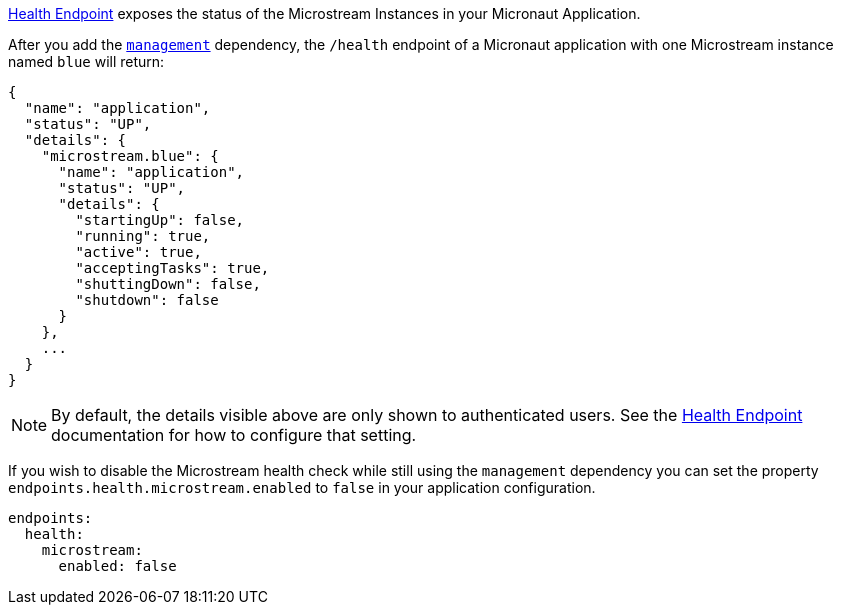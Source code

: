 https://docs.micronaut.io/latest/guide/#healthEndpoint[Health Endpoint] exposes the status of the Microstream Instances in your Micronaut Application.

After you add the https://docs.micronaut.io/latest/guide/#management[`management`] dependency,
the `/health` endpoint of a Micronaut application with one Microstream instance named `blue` will return:

[source,json]
----
{
  "name": "application",
  "status": "UP",
  "details": {
    "microstream.blue": {
      "name": "application",
      "status": "UP",
      "details": {
        "startingUp": false,
        "running": true,
        "active": true,
        "acceptingTasks": true,
        "shuttingDown": false,
        "shutdown": false
      }
    },
    ...
  }
}
----

NOTE: By default, the details visible above are only shown to authenticated users. See the https://docs.micronaut.io/latest/guide/#healthEndpoint[Health Endpoint] documentation for how to configure that setting.

If you wish to disable the Microstream health check while still using the `management` dependency you can set the property `endpoints.health.microstream.enabled` to `false` in your application configuration.

[source,yaml]
----
endpoints:
  health:
    microstream:
      enabled: false
----
